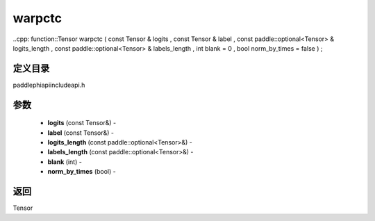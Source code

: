 .. _cn_api_paddle_experimental_warpctc:

warpctc
-------------------------------

..cpp: function::Tensor warpctc ( const Tensor & logits , const Tensor & label , const paddle::optional<Tensor> & logits_length , const paddle::optional<Tensor> & labels_length , int blank = 0 , bool norm_by_times = false ) ;

定义目录
:::::::::::::::::::::
paddle\phi\api\include\api.h

参数
:::::::::::::::::::::
	- **logits** (const Tensor&) - 
	- **label** (const Tensor&) - 
	- **logits_length** (const paddle::optional<Tensor>&) - 
	- **labels_length** (const paddle::optional<Tensor>&) - 
	- **blank** (int) - 
	- **norm_by_times** (bool) - 



返回
:::::::::::::::::::::
Tensor

